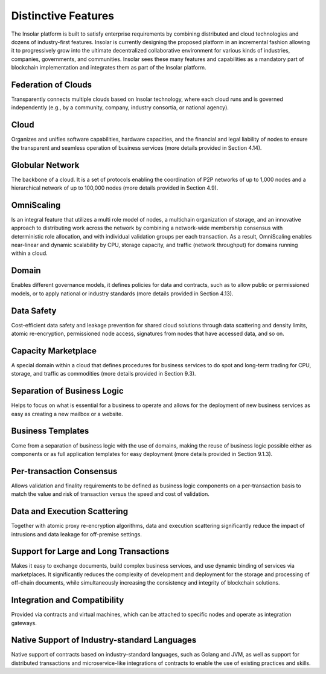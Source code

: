 --------------------
Distinctive Features
--------------------

The Insolar platform is built to satisfy enterprise requirements by combining distributed and cloud technologies and dozens of industry-first features. Insolar is currently designing the proposed platform in an incremental fashion allowing it to progressively grow into the ultimate decentralized collaborative environment for various kinds of industries, companies, governments, and communities.
Insolar sees these many features and capabilities as a mandatory part of blockchain implementation and integrates them as part of the Insolar platform.


Federation of Clouds
~~~~~~~~~~~~~~~~~~~~
Transparently connects multiple clouds based on Insolar technology, where each cloud runs and is governed independently (e.g., by a community, company, industry consortia, or national agency).

Cloud
~~~~~
Organizes and unifies software capabilities, hardware capacities, and the financial and legal liability of nodes to ensure the transparent and seamless operation of business services (more details provided in Section 4.14).

Globular Network
~~~~~~~~~~~~~~~~
The backbone of a cloud. It is a set of protocols enabling the coordination of P2P networks of up to 1,000 nodes and a hierarchical network of up to 100,000 nodes (more details provided in Section 4.9).

OmniScaling
~~~~~~~~~~~
Is an integral feature that utilizes a multi role model of nodes, a multichain organization of storage, and an innovative approach to distributing work across the network by combining a network-wide membership consensus with deterministic role allocation, and with individual validation groups per each transaction. As a result, OmniScaling enables near-linear and dynamic scalability by CPU, storage capacity, and traffic (network throughput) for domains running within a cloud.

Domain
~~~~~~
Enables different governance models, it defines policies for data and contracts, such as to allow public or permissioned models, or to apply national or industry standards (more details provided in Section 4.13).

Data Safety
~~~~~~~~~~~
Cost-efficient data safety and leakage prevention for shared cloud solutions through data scattering and density limits, atomic re-encryption, permissioned node access, signatures from nodes that have accessed data, and so on.

Capacity Marketplace
~~~~~~~~~~~~~~~~~~~~
A special domain within a cloud that defines procedures for business services to do spot and long-term trading for CPU, storage, and traffic as commodities (more details provided in Section 9.3).

Separation of Business Logic
~~~~~~~~~~~~~~~~~~~~~~~~~~~~
Helps to focus on what is essential for a business to operate and allows for the deployment of new business services as easy as creating a new mailbox or a website.

Business Templates
~~~~~~~~~~~~~~~~~~
Come from a separation of business logic with the use of domains, making the reuse of business logic possible either as components or as full application templates for easy deployment (more details provided in Section 9.1.3).

Per-transaction Consensus
~~~~~~~~~~~~~~~~~~~~~~~~~
Allows validation and finality requirements to be defined as business logic components on a per-transaction basis to match the value and risk of transaction versus the speed and cost of validation.

Data and Execution Scattering
~~~~~~~~~~~~~~~~~~~~~~~~~~~~~
Together with atomic proxy re-encryption algorithms, data and execution scattering significantly reduce the impact of intrusions and data leakage for off-premise settings.

Support for Large and Long Transactions
~~~~~~~~~~~~~~~~~~~~~~~~~~~~~~~~~~~~~~~
Makes it easy to exchange documents, build complex business services, and use dynamic binding of services via marketplaces. It significantly reduces the complexity of development and deployment for the storage and processing of off-chain documents, while simultaneously increasing the consistency and integrity of blockchain solutions.

Integration and Compatibility
~~~~~~~~~~~~~~~~~~~~~~~~~~~~~
Provided via contracts and virtual machines, which can be attached to specific nodes and operate as integration gateways.

Native Support of Industry-standard Languages
~~~~~~~~~~~~~~~~~~~~~~~~~~~~~~~~~~~~~~~~~~~~~
Native support of contracts based on industry-standard languages, such as Golang and JVM, as well as support for distributed transactions and microservice-like integrations of contracts to enable the use of existing practices and skills.